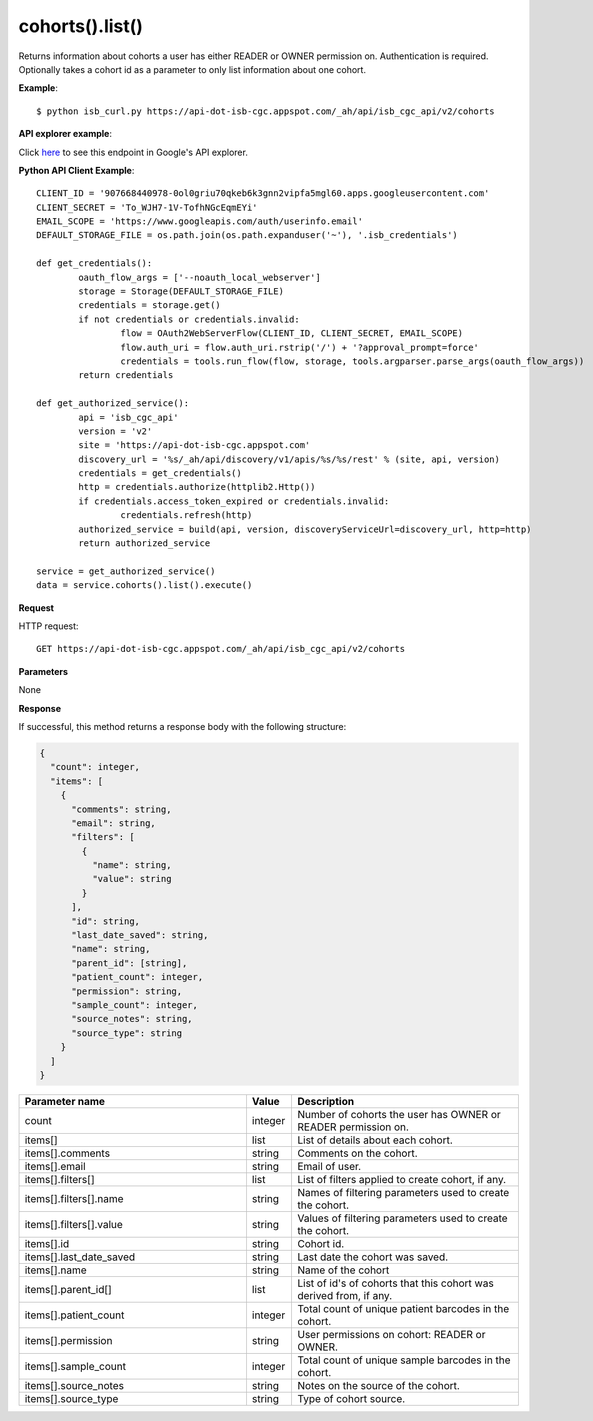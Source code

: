 cohorts().list()
#################
Returns information about cohorts a user has either READER or OWNER permission on. Authentication is required. Optionally takes a cohort id as a parameter to only list information about one cohort.

**Example**::

	$ python isb_curl.py https://api-dot-isb-cgc.appspot.com/_ah/api/isb_cgc_api/v2/cohorts

**API explorer example**:

Click `here <https://apis-explorer.appspot.com/apis-explorer/?base=https%3A%2F%2Fapi-dot-isb-cgc.appspot.com%2F_ah%2Fapi#p/isb_cgc_api/v2/isb_cgc_api.cohorts.list?/>`_ to see this endpoint in Google's API explorer.

**Python API Client Example**::

	CLIENT_ID = '907668440978-0ol0griu70qkeb6k3gnn2vipfa5mgl60.apps.googleusercontent.com'
	CLIENT_SECRET = 'To_WJH7-1V-TofhNGcEqmEYi'
	EMAIL_SCOPE = 'https://www.googleapis.com/auth/userinfo.email'
	DEFAULT_STORAGE_FILE = os.path.join(os.path.expanduser('~'), '.isb_credentials')

	def get_credentials():
		oauth_flow_args = ['--noauth_local_webserver']
		storage = Storage(DEFAULT_STORAGE_FILE)
		credentials = storage.get()
		if not credentials or credentials.invalid:
			flow = OAuth2WebServerFlow(CLIENT_ID, CLIENT_SECRET, EMAIL_SCOPE)
			flow.auth_uri = flow.auth_uri.rstrip('/') + '?approval_prompt=force'
			credentials = tools.run_flow(flow, storage, tools.argparser.parse_args(oauth_flow_args))
		return credentials

	def get_authorized_service():
		api = 'isb_cgc_api'
		version = 'v2'
		site = 'https://api-dot-isb-cgc.appspot.com'
		discovery_url = '%s/_ah/api/discovery/v1/apis/%s/%s/rest' % (site, api, version)
		credentials = get_credentials()
		http = credentials.authorize(httplib2.Http())
		if credentials.access_token_expired or credentials.invalid:
			credentials.refresh(http)
		authorized_service = build(api, version, discoveryServiceUrl=discovery_url, http=http)
		return authorized_service

	service = get_authorized_service()
	data = service.cohorts().list().execute()


**Request**

HTTP request::

	GET https://api-dot-isb-cgc.appspot.com/_ah/api/isb_cgc_api/v2/cohorts

**Parameters**

None

**Response**

If successful, this method returns a response body with the following structure:

.. code-block:: javascript

  {
    "count": integer,
    "items": [
      {
        "comments": string,
        "email": string,
        "filters": [
          {
            "name": string,
            "value": string
          }
        ],
        "id": string,
        "last_date_saved": string,
        "name": string,
        "parent_id": [string],
        "patient_count": integer,
        "permission": string,
        "sample_count": integer,
        "source_notes": string,
        "source_type": string
      }
    ]
  }

.. csv-table::
	:header: "**Parameter name**", "**Value**", "**Description**"
	:widths: 50, 10, 50

	count, integer, "Number of cohorts the user has OWNER or READER permission on."
	items[], list, "List of details about each cohort."
	items[].comments, string, "Comments on the cohort."
	items[].email, string, "Email of user."
	items[].filters[], list, "List of filters applied to create cohort, if any."
	items[].filters[].name, string, "Names of filtering parameters used to create the cohort."
	items[].filters[].value, string, "Values of filtering parameters used to create the cohort."
	items[].id, string, "Cohort id."
	items[].last_date_saved, string, "Last date the cohort was saved."
	items[].name, string, "Name of the cohort"
	items[].parent_id[], list, "List of id's of cohorts that this cohort was derived from, if any."
	items[].patient_count, integer, "Total count of unique patient barcodes in the cohort."
	items[].permission, string, "User permissions on cohort: READER or OWNER."
	items[].sample_count, integer, "Total count of unique sample barcodes in the cohort."
	items[].source_notes, string, "Notes on the source of the cohort."
	items[].source_type, string, "Type of cohort source."
